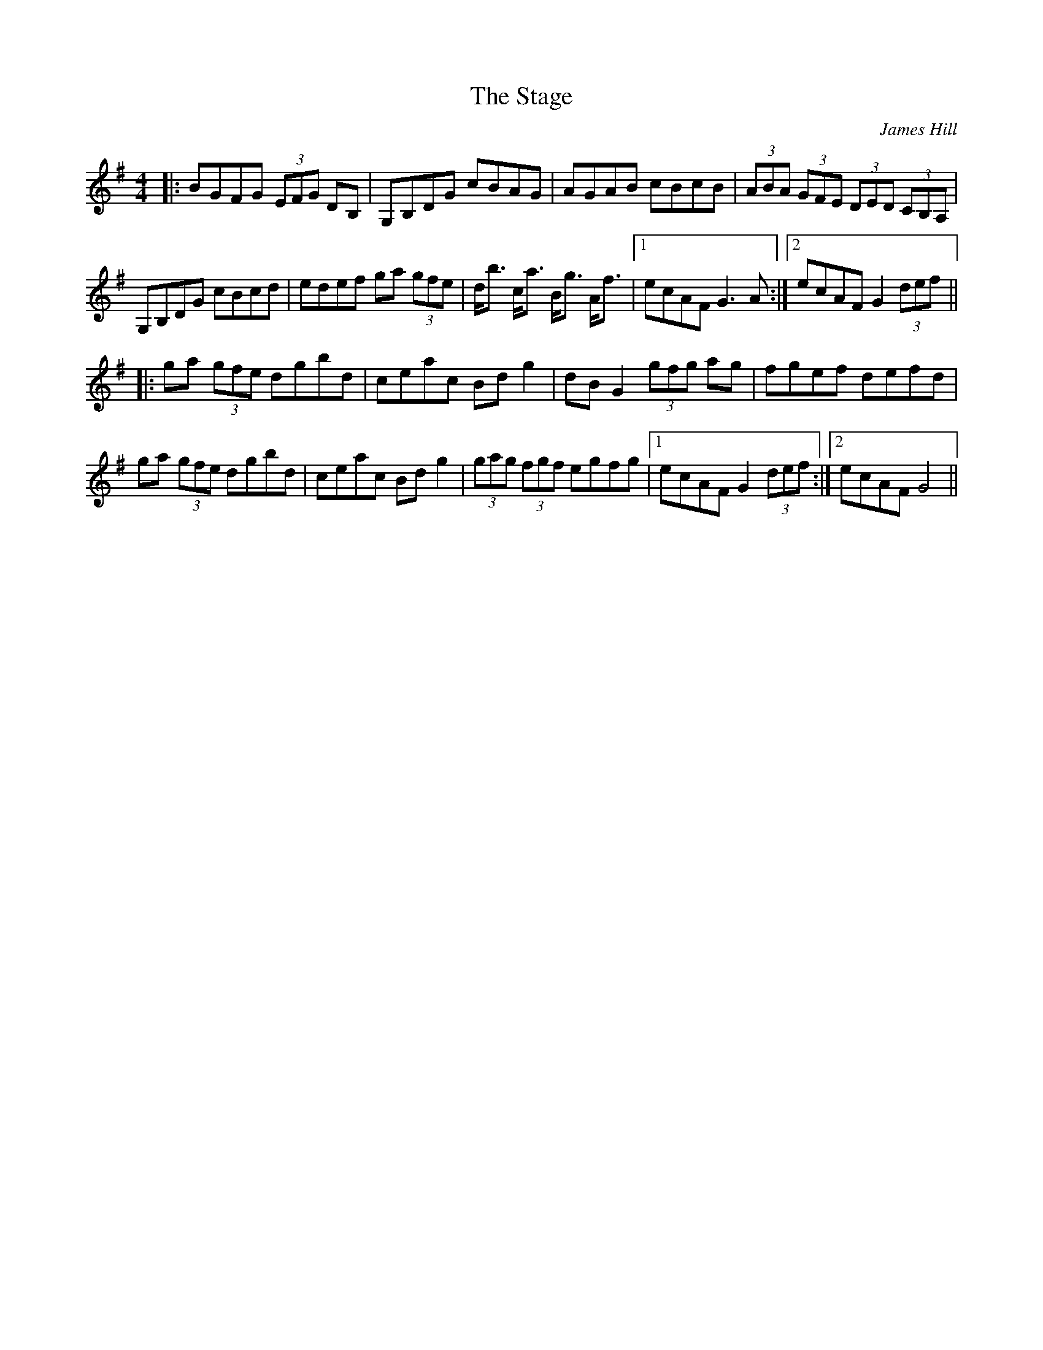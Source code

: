 X: 0
T: The Stage
C: James Hill
R: hornpipe
M: 4/4
L: 1/8
K: Gmaj
|:BGFG (3EFG DB,|G,B,DG cBAG|AGAB cBcB|(3ABA (3GFE (3DED (3CB,A,|
G,B,DG cBcd|edef ga (3gfe|d<b c<a B<g A<f|1 ecAF G3A:|2 ecAF G2 (3def||
|:ga (3gfe dgbd|ceac Bdg2|dBG2 (3gfg ag|fgef defd|
ga (3gfe dgbd|ceac Bdg2|(3gag (3fgf egfg|1 ecAF G2 (3def:|2 ecAF G4|| 